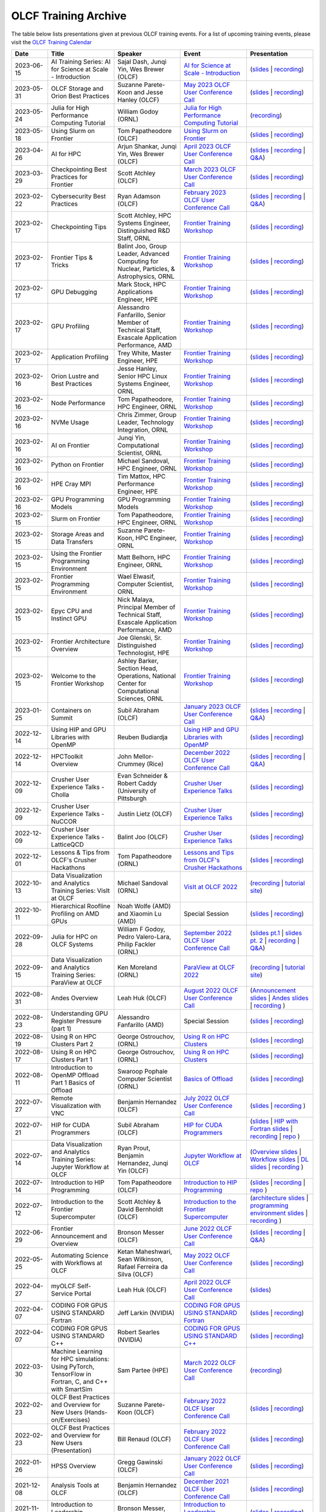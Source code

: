 .. _training-archive:

*********************
OLCF Training Archive
*********************

The table below lists presentations given at previous OLCF training events. For a list of upcoming training events, please visit the `OLCF Training Calendar <https://www.olcf.ornl.gov/for-users/training/training-calendar/>`__

.. I used a csv-table here because the normal table format was difficult to use with such long entries. To add a new entry, copy and paste the following template, replacing the "REPLACE_*" placeholders and adding urls:
.. "REPLACE_DATE", "REPLACE_TITLE", "REPLACE_PRESENTER", `REPLACE_EVENT <>`__, (`slides <>`__ | `recording <>`__)

.. csv-table::
   :header: "Date", "Title", "Speaker", "Event", "Presentation"
   :widths: 12 22 22 22 22

    "2023-06-15", "AI Training Series: AI for Science at Scale - Introduction", "Sajal Dash, Junqi Yin, Wes Brewer (OLCF)", `AI for Science at Scale - Introduction <https://www.olcf.ornl.gov/calendar/ai-for-science-at-scale-intro/>`__, (`slides <https://www.olcf.ornl.gov/wp-content/uploads/AI-For-Science-at-Scale-Introduction.pdf>`__ | `recording <https://vimeo.com/836918490>`__)
    "2023-05-31", "OLCF Storage and Orion Best Practices", "Suzanne Parete-Koon and Jesse Hanley (OLCF)", `May 2023 OLCF User Conference Call <https://www.olcf.ornl.gov/calendar/userconcall-may2023/>`__, (`slides <https://www.olcf.ornl.gov/wp-content/uploads/May2023_Usercall_OLCFStorage.pdf>`__ | `recording <https://vimeo.com/833369509>`__)  
    "2023-05-24", "Julia for High Performance Computing Tutorial", "William Godoy (ORNL)", `Julia for High Performance Computing Tutorial <https://www.olcf.ornl.gov/calendar/julia-for-high-performance-computing-tutorial/>`__, (`recording <https://vimeo.com/830368460>`__)
    "2023-05-18", "Using Slurm on Frontier", "Tom Papatheodore (OLCF)", `Using Slurm on Frontier <https://www.olcf.ornl.gov/calendar/using-slurm-on-frontier/>`__, (`slides <https://www.olcf.ornl.gov/wp-content/uploads/2023_05_18_slurm_on_frontier.pdf>`__ | `recording <https://vimeo.com/828638016>`__)
    "2023-04-26", "AI for HPC", "Arjun Shankar, Junqi Yin, Wes Brewer (OLCF)", `April 2023 OLCF User Conference Call <https://www.olcf.ornl.gov/calendar/userconcall-apr2023/>`__, (`slides <https://www.olcf.ornl.gov/wp-content/uploads/HPC-AI_Combination_UserMeeting_26Apr2023.pdf>`__ | `recording <https://vimeo.com/823104570>`__ | `Q&A <https://www.olcf.ornl.gov/wp-content/uploads/QA_Apr23_Usercall.txt>`__)
    "2023-03-29", "Checkpointing Best Practices for Frontier", "Scott Atchley (OLCF)", `March 2023 OLCF User Conference Call <https://www.olcf.ornl.gov/calendar/userconcall-mar2023/>`__, (`slides <https://www.olcf.ornl.gov/wp-content/uploads/Checkpointing-Tips-OLCF-User-Call-20230329.pdf>`__ | `recording <https://vimeo.com/814713985>`__)
    "2023-02-22", "Cybersecurity Best Practices", "Ryan Adamson (OLCF)", `February 2023 OLCF User Conference Call <https://www.olcf.ornl.gov/calendar/userconcall-feb2023/>`__, (`slides <https://www.olcf.ornl.gov/wp-content/uploads/OLCF_Security_Awareness.pdf>`__ | `recording <https://vimeo.com/802845205>`__ | `Q&A <https://www.olcf.ornl.gov/wp-content/uploads/QA_Feb23_Usercall.txt>`__)
    "2023-02-17", "Checkpointing Tips", "Scott Atchley, HPC Systems Engineer, Distinguished R&D Staff, ORNL",  `Frontier Training Workshop <https://www.olcf.ornl.gov/calendar/frontier-training-workshop-february-2023/>`__, (`slides <https://www.olcf.ornl.gov/wp-content/uploads/Checkpointing-Tips-Frontier-Training-Workshop-20230217.pdf>`__ | `recording <https://vimeo.com/803634715>`__)
    "2023-02-17", "Frontier Tips & Tricks", "Balint Joo, Group Leader, Advanced Computing for Nuclear, Particles, & Astrophysics, ORNL", `Frontier Training Workshop <https://www.olcf.ornl.gov/calendar/frontier-training-workshop-february-2023/>`__, (`slides <https://www.olcf.ornl.gov/wp-content/uploads/Joo-FrontierTipsAndTricks.pdf>`__ | `recording <https://vimeo.com/803633277>`__)
    "2023-02-17", "GPU Debugging", "Mark Stock, HPC Applications Engineer, HPE", `Frontier Training Workshop <https://www.olcf.ornl.gov/calendar/frontier-training-workshop-february-2023/>`__,  (`slides <https://www.olcf.ornl.gov/wp-content/uploads/2-17-23_Omniperf_2295_20230217.pdf>`__ | `recording <https://vimeo.com/803631137>`__)
    "2023-02-17", "GPU Profiling", "Alessandro Fanfarillo, Senior Member of Technical Staff, Exascale Application Performance, AMD", `Frontier Training Workshop <https://www.olcf.ornl.gov/calendar/frontier-training-workshop-february-2023/>`__, (`slides <https://www.olcf.ornl.gov/wp-content/uploads/2-17-23_Omniperf_2295_20230217.pdf>`__ | `recording <https://vimeo.com/803631137>`__)
    "2023-02-17", "Application Profiling", "Trey White, Master Engineer, HPE",  `Frontier Training Workshop <https://www.olcf.ornl.gov/calendar/frontier-training-workshop-february-2023/>`__, (`slides <https://www.olcf.ornl.gov/wp-content/uploads/2-17-22_application_profiling.pdf>`__ | `recording <https://vimeo.com/840552061>`__)
    "2023-02-16", "Orion Lustre and Best Practices", "Jesse Hanley, Senior HPC Linux Systems Engineer, ORNL",  `Frontier Training Workshop <https://www.olcf.ornl.gov/calendar/frontier-training-workshop-february-2023/>`__, (`slides <https://www.olcf.ornl.gov/wp-content/uploads/2-16-22_orion_lustre_and_best_practices.pdf>`__ | `recording <https://vimeo.com/802887822>`__)
    "2023-02-16", "Node Performance", "Tom Papatheodore, HPC Engineer, ORNL",  `Frontier Training Workshop <https://www.olcf.ornl.gov/calendar/frontier-training-workshop-february-2023/>`__, (`slides <https://www.olcf.ornl.gov/wp-content/uploads/2-16-23-node_performance.pdf>`__ | `recording <https://vimeo.com/802887222>`__)
    "2023-02-16", "NVMe Usage", "Chris Zimmer,  Group Leader, Technology Integration, ORNL",  `Frontier Training Workshop <https://www.olcf.ornl.gov/calendar/frontier-training-workshop-february-2023/>`__, (`slides <https://www.olcf.ornl.gov/wp-content/uploads/2-17-23_nvme.pdf>`__ | `recording <https://vimeo.com/803630815>`__)
    "2023-02-16", "AI on Frontier", "Junqi Yin, Computational Scientist, ORNL",  `Frontier Training Workshop <https://www.olcf.ornl.gov/calendar/frontier-training-workshop-february-2023/>`__, (`slides <https://www.olcf.ornl.gov/wp-content/uploads/2-16-23_AIonFrontier.pdf>`__ | `recording <https://vimeo.com/802883846>`__)
    "2023-02-16", "Python on Frontier", "Michael Sandoval, HPC Engineer, ORNL", `Frontier Training Workshop <https://www.olcf.ornl.gov/calendar/frontier-training-workshop-february-2023/>`__, (`slides <https://www.olcf.ornl.gov/wp-content/uploads/2-16-23_python_on_frontier.pdf'>`__ | `recording <https://vimeo.com/802883471>`__)
    "2023-02-16", "HPE Cray MPI", "Tim Mattox, HPC Performance Engineer, HPE", `Frontier Training Workshop <https://www.olcf.ornl.gov/calendar/frontier-training-workshop-february-2023/>`__, (`slides <https://www.olcf.ornl.gov/wp-content/uploads/20230216_HPE_Cray_MPI.pdf'>`__ | `recording <https://vimeo.com/840565839>`__)
    "2023-02-16", "GPU Programming Models", "GPU Programming Models",  `Frontier Training Workshop <https://www.olcf.ornl.gov/calendar/frontier-training-workshop-february-2023/>`__, (`slides <https://www.olcf.ornl.gov/wp-content/uploads/2-16-23-gpu_programmin_models.pdf'>`__ | `recording <https://vimeo.com/802882946>`__)
    "2023-02-15", "Slurm on Frontier", "Tom Papatheodore, HPC Engineer, ORNL", `Frontier Training Workshop <https://www.olcf.ornl.gov/calendar/frontier-training-workshop-february-2023/>`__, (`slides <https://www.olcf.ornl.gov/wp-content/uploads/2-15-23-slurm-on-frontier.pdf>`__ | `recording <https://vimeo.com/803622922>`__)
    "2023-02-15", "Storage Areas and Data Transfers", "Suzanne Parete-Koon, HPC Engineer, ORNL",  `Frontier Training Workshop <https://www.olcf.ornl.gov/calendar/frontier-training-workshop-february-2023/>`__, (`slides <https://www.olcf.ornl.gov/wp-content/uploads/Data-and-Storage-areas-3.pdf>`__ | `recording <https://vimeo.com/803622140>`__)
    "2023-02-15", "Using the Frontier Programming Environment", "Matt Belhorn, HPC Engineer, ORNL", `Frontier Training Workshop <https://www.olcf.ornl.gov/calendar/frontier-training-workshop-february-2023/>`__, (`slides <https://www.olcf.ornl.gov/wp-content/uploads/frontier_programming_environment_20230215.pdf>`__ | `recording <https://vimeo.com/803621185>`__)
    "2023-02-15", "Frontier Programming Environment", "Wael Elwasif, Computer Scientist, ORNL", `Frontier Training Workshop <https://www.olcf.ornl.gov/calendar/frontier-training-workshop-february-2023/>`__, (`slides <https://www.olcf.ornl.gov/wp-content/uploads/2-15-23_Frontier_Programming_Environment.pdf>`__ | `recording <https://vimeo.com/803620593>`__)
    "2023-02-15", "Epyc CPU and Instinct GPU", "Nick Malaya, Principal Member of Technical Staff, Exascale Application Performance, AMD", `Frontier Training Workshop <https://www.olcf.ornl.gov/calendar/frontier-training-workshop-february-2023/>`__, (`slides <https://www.olcf.ornl.gov/wp-content/uploads/2-15-23-AMD-CPU-GPU-Frontier-Public.pdf>`__ | `recording <https://vimeo.com/803618546>`__)
    "2023-02-15", "Frontier Architecture Overview", "Joe Glenski, Sr. Distinguished Technologist, HPE", `Frontier Training Workshop <https://www.olcf.ornl.gov/calendar/frontier-training-workshop-february-2023/>`__, (`slides <https://www.olcf.ornl.gov/wp-content/uploads/2-15-23-Frontier-System-Architecture-public-v7.pdf>`__ | `recording <https://vimeo.com/840551316>`__)
     "2023-02-15", "Welcome to the Frontier Workshop", "Ashley Barker, Section Head, Operations, National Center for Computational Sciences, ORNL", `Frontier Training Workshop <https://www.olcf.ornl.gov/calendar/frontier-training-workshop-february-2023/>`__, (`slides <https://www.olcf.ornl.gov/wp-content/uploads/2-15-23_welcome_address.pdf>`__ | `recording <https://vimeo.com/803618138>`__)
    "2023-01-25", "Containers on Summit", "Subil Abraham (OLCF)", `January 2023 OLCF User Conference Call <https://www.olcf.ornl.gov/calendar/userconcall-jan2023/>`__, (`slides <https://www.olcf.ornl.gov/wp-content/uploads/Containers_Usercall_Jan23.pdf>`__ | `recording <https://vimeo.com/792760790>`__ | `Q&A <https://www.olcf.ornl.gov/wp-content/uploads/QA_Jan23_Usercall.txt>`__)
    "2022-12-14", "Using HIP and GPU Libraries with OpenMP", "Reuben Budiardja", `Using HIP and GPU Libraries with OpenMP <https://www.olcf.ornl.gov/calendar/preparing-for-frontier-openmp-part3/>`__, (`slides <https://www.olcf.ornl.gov/wp-content/uploads/2022-12-OLCF_OpenMP_GPU_Library.pdf>`__ | `recording <https://vimeo.com/manage/videos/781271547>`__)
    "2022-12-14", "HPCToolkit Overview", "John Mellor-Crummey (Rice)", `December 2022 OLCF User Conference Call <https://www.olcf.ornl.gov/calendar/userconcall-dec2022/>`__, (`slides <https://www.olcf.ornl.gov/wp-content/uploads/HPCToolkit-ORNL-2022-12-14.pdf>`__ | `recording <https://vimeo.com/781264043>`__ | `Q&A <https://www.olcf.ornl.gov/wp-content/uploads/HPCToolkit_QA.txt>`__)
    "2022-12-09", "Crusher User Experience Talks - Cholla", "Evan Schneider & Robert Caddy (University of Pittsburgh", `Crusher User Experience Talks <https://www.olcf.ornl.gov/calendar/crusher-user-experience-talks/>`__, (`slides <https://www.olcf.ornl.gov/wp-content/uploads/CrusherUserExperience_Cholla.pdf>`__ | `recording <https://vimeo.com/780853547>`__)
    "2022-12-09", "Crusher User Experience Talks - NuCCOR", "Justin Lietz (OLCF)", `Crusher User Experience Talks <https://www.olcf.ornl.gov/calendar/crusher-user-experience-talks/>`__, (`slides <https://www.olcf.ornl.gov/wp-content/uploads/CrusherUserExperience_NuCCOR.pdf>`__ | `recording <https://vimeo.com/780853881>`__)
    "2022-12-09", "Crusher User Experience Talks - LatticeQCD", "Balint Joo (OLCF)", `Crusher User Experience Talks <https://www.olcf.ornl.gov/calendar/crusher-user-experience-talks/>`__, (`slides <https://www.olcf.ornl.gov/wp-content/uploads/CrusherUserExperience_LatticeQCD.pdf>`__ | `recording <https://vimeo.com/780853714>`__)
   "2022-12-01", "Lessons & Tips from OLCF's Crusher Hackathons", "Tom Papatheodore (ORNL)", `Lessons and Tips from OLCF's Crusher Hackathons <https://www.olcf.ornl.gov/calendar/lessons-and-tips-from-olcfs-crusher-hackathons/>`__, (`slides <https://www.olcf.ornl.gov/wp-content/uploads/crusher_tips_lessons.pdf>`__ | `recording <https://vimeo.com/777356705>`__)
   "2022-10-13", "Data Visualization and Analytics Training Series: VisIt at OLCF", "Michael Sandoval (ORNL)", `VisIt at OLCF 2022 <https://www.olcf.ornl.gov/calendar/visit-at-olcf/>`__ , (`recording <https://vimeo.com/760322024>`__ | `tutorial site <https://github.com/olcf/dva-training-series/tree/main/visit>`__)
   "2022-10-11", "Hierarchical Roofline Profiling on AMD GPUs", "Noah Wolfe (AMD) and Xiaomin Lu (AMD) ", Special Session, (`slides <https://www.olcf.ornl.gov/wp-content/uploads/AMD_Hierarchical_Roofline_ORNL_10-12-22.pdf>`__ | `recording <https://vimeo.com/759293583>`__)
   "2022-09-28", "Julia for HPC on OLCF Systems", "William F Godoy, Pedro Valero-Lara, Philip Fackler (ORNL)", `September 2022 OLCF User Conference Call <https://www.olcf.ornl.gov/calendar/userconcall-sep2022/>`__, (`slides pt.1 <https://www.olcf.ornl.gov/wp-content/uploads/PedroValeroLara-Julia-HPC.pdf>`__ | `slides pt. 2 <https://www.olcf.ornl.gov/wp-content/uploads/2022_OLCF_UsersCall_WFGodoy.pdf>`__ | `recording <https://vimeo.com/755203498>`__ | `Q&A <https://www.olcf.ornl.gov/wp-content/uploads/Julia_at_OLCF_QA.txt>`__)
   "2022-09-15", "Data Visualization and Analytics Training Series: ParaView at OLCF", "Ken Moreland (ORNL)", `ParaView at OLCF 2022 <https://www.olcf.ornl.gov/calendar/paraview-at-olcf/>`__ , (`recording <https://vimeo.com/750382858>`__ | `tutorial site <https://kmorel.gitlab.io/pv-tutorial-olcf-2022/>`__)
   "2022-08-31", "Andes Overview", "Leah Huk (OLCF)", `August 2022 OLCF User Conference Call <https://www.olcf.ornl.gov/calendar/userconcall-aug2022/>`__ , (`Announcement slides <https://www.olcf.ornl.gov/wp-content/uploads/Aug22_UserCall_Announcements.pdf>`__ | `Andes slides <https://www.olcf.ornl.gov/wp-content/uploads/Andes_User_Call_08_31_22.pdf>`__ | `recording <https://vimeo.com/745108997>`__ )
   "2022-08-23", "Understanding GPU Register Pressure (part 1)", "Alessandro Fanfarillo (AMD)", Special Session, (`slides <https://www.olcf.ornl.gov/wp-content/uploads/Intro_Register_pressure_ORNL_20220812_2083.pdf>`__ | `recording <https://vimeo.com/742349001>`__)
   "2022-08-19", "Using R on HPC Clusters Part 2", "George Ostrouchov, (ORNL)", `Using R on HPC Clusters <https://www.olcf.ornl.gov/calendar/using-r-on-hpc-clusters-webinar/>`__, (`slides <https://www.olcf.ornl.gov/wp-content/uploads/Using-_R_on_HPC_Clusters_Part-2.pdf>`__ | `recording <https://vimeo.com/manage/videos/742349613>`__)
   "2022-08-17", "Using R on HPC Clusters Part 1", "George Ostrouchov, (ORNL)", `Using R on HPC Clusters <https://www.olcf.ornl.gov/calendar/using-r-on-hpc-clusters-webinar/>`__, (`slides <https://www.olcf.ornl.gov/wp-content/uploads/Using_R_on_HPC_Clusters_Part_1.pdf>`__ | `recording <https://vimeo.com/741133171>`__)
   "2022-08-11", "Introduction to OpenMP Offload Part 1 Basics of Offload", "Swaroop Pophale Computer Scientist (ORNL)",`Basics of Offload <https://www.olcf.ornl.gov/calendar/introduction-to-openmp-offload-part-1/>`__,(`slides <https://www.olcf.ornl.gov/wp-content/uploads/OLCF_Intro_to_OpenMP_Aug11.pdf>`__ | `recording <https://vimeo.com/manage/videos/742336327>`__)
   "2022-07-27", "Remote Visualization with VNC", "Benjamin Hernandez (OLCF)", `July 2022 OLCF User Conference Call <https://www.olcf.ornl.gov/calendar/userconcall-jul2022>`__ , (`slides <https://www.olcf.ornl.gov/wp-content/uploads/Jul_2022_VNC.pdf>`__ | `recording <https://vimeo.com/735781882>`__ )
   "2022-07-21", "HIP for CUDA Programmers", "Subil Abraham (OLCF)", `HIP for CUDA Programmers <https://www.olcf.ornl.gov/calendar/hip-for-cuda-programmers/>`__, (`slides <https://www.olcf.ornl.gov/wp-content/uploads/hip_for_cuda_programmers_slides.pdf>`__ | `HIP with Fortran slides <https://www.olcf.ornl.gov/wp-content/uploads/09212021_HIPFort_ORNL.pdf>`__ | `recording <https://vimeo.com/736989695>`__ | `repo <https://github.com/olcf/HIP_for_CUDA_programmers/>`__ )
   "2022-07-14", "Data Visualization and Analytics Training Series: Jupyter Workflow at OLCF", "Ryan Prout, Benjamin Hernandez, Junqi Yin (OLCF)", `Jupyter Workflow at OLCF <https://www.olcf.ornl.gov/calendar/data-visualization-and-analytics-training-series-jupyter-workflow-at-olcf/>`__ , (`Overview slides <https://www.olcf.ornl.gov/wp-content/uploads/Jupyter_Overview.pdf>`__ | `Workflow slides <https://www.olcf.ornl.gov/wp-content/uploads/Jupyter_Analysis_Workflow.pdf>`__ | `DL slides <https://www.olcf.ornl.gov/wp-content/uploads/Jupyter_DL_Workflow.pdf>`__ | `recording <https://vimeo.com/730396217>`__ )
   "2022-07-14", "Introduction to HIP Programming", "Tom Papatheodore (OLCF)", `Introduction to HIP Programming <https://www.olcf.ornl.gov/calendar/introduction-to-hip-programming/>`__, (`slides <https://www.olcf.ornl.gov/wp-content/uploads/intro_to_hip.pdf>`__ | `recording <https://vimeo.com/736962754>`__ | `repo <https://github.com/olcf/intro_to_hip>`__ )
   "2022-07-12", "Introduction to the Frontier Supercomputer", "Scott Atchley & David Bernholdt (OLCF)", `Introduction to the Frontier Supercomputer <https://www.olcf.ornl.gov/calendar/introduction-to-the-frontier-supercomputer/>`__, (`architecture slides <https://www.olcf.ornl.gov/wp-content/uploads/Frontiers-Architecture-Frontier-Training-Series-final.pdf>`__ | `programming environment slides <https://www.olcf.ornl.gov/wp-content/uploads/frontier-pet-v02.pdf>`__ | `recording <https://vimeo.com/731064231>`__ )
   "2022-06-29", "Frontier Announcement and Overview", "Bronson Messer (OLCF)", `June 2022 OLCF User Conference Call <https://www.olcf.ornl.gov/calendar/userconcall-jun2022>`__, (`slides <https://www.olcf.ornl.gov/wp-content/uploads/UsersMeetingJune2022.pdf>`__ | `recording <https://vimeo.com/727066482>`__ | `Q&A <https://www.olcf.ornl.gov/wp-content/uploads/June-2022-Concall-QA.pdf>`__)
   "2022-05-25", "Automating Science with Workflows at OLCF", "Ketan Maheshwari, Sean Wilkinson, Rafael Ferreira da Silva (OLCF)", `May 2022 OLCF User Conference Call <https://www.olcf.ornl.gov/calendar/userconcall-may2022>`__, (`slides <https://www.olcf.ornl.gov/wp-content/uploads/Automating-Science-With-Workflows-at-OLCF.pdf>`__ | `recording <https://vimeo.com/730109850>`__)
   "2022-04-27", "myOLCF Self-Service Portal", "Leah Huk (OLCF)", `April 2022 OLCF User Conference Call <https://www.olcf.ornl.gov/calendar/userconcall-apr2022>`__, (`slides <https://www.olcf.ornl.gov/wp-content/uploads/2022_myOLCF_User_Concall.pdf>`__)
   "2022-04-07", "CODING FOR GPUS USING STANDARD Fortran", "Jeff Larkin (NVIDIA)", `CODING FOR GPUS USING STANDARD Fortran <https://www.olcf.ornl.gov/calendar/coding-for-gpus-using-standard-fortran/>`__, (`slides <https://www.olcf.ornl.gov/wp-content/uploads/20220513_OLCF_Fortran.pdf>`__ | `recording <https://vimeo.com/manage/videos/711784748>`__)
   "2022-04-07", "CODING FOR GPUS USING STANDARD C++", "Robert Searles (NVIDIA)", `CODING FOR GPUS USING STANDARD C++ <https://www.olcf.ornl.gov/calendar/coding-for-gpus-using-standard-c/>`__, (`slides <https://www.olcf.ornl.gov/wp-content/uploads/4-7-22-ORNL-Stdpar.pdf>`__ | `recording <https://vimeo.com/697495123>`__)
   "2022-03-30", "Machine Learning for HPC simulations: Using PyTorch, TensorFlow in Fortran, C, and C++ with SmartSim", "Sam Partee (HPE)", `March 2022 OLCF User Conference Call <https://www.olcf.ornl.gov/calendar/userconcall-mar2022>`__, (`recording <https://vimeo.com/694124650>`__)
   "2022-02-23", "OLCF Best Practices and Overview for New Users (Hands-on/Exercises)", "Suzanne Parete-Koon (OLCF)", `February 2022 OLCF User Conference Call <https://www.olcf.ornl.gov/calendar/userconcall-feb2022/>`__, (`slides <https://www.olcf.ornl.gov/wp-content/uploads/2022/02/Introduction-to-Job-Submission-on-Summit.pdf>`__ | `recording <https://vimeo.com/681464497>`__)
   "2022-02-23", "OLCF Best Practices and Overview for New Users (Presentation)", "Bill Renaud (OLCF)", `February 2022 OLCF User Conference Call <https://www.olcf.ornl.gov/calendar/userconcall-feb2022/>`__, (`slides <https://www.olcf.ornl.gov/wp-content/uploads/2022/02/Best-Practices-2022.pdf>`__ | `recording <https://vimeo.com/681464868>`__)
   "2022-01-26", "HPSS Overview", "Gregg Gawinski (OLCF)", `January 2022 OLCF User Conference Call <https://www.olcf.ornl.gov/calendar/userconcall-jan2022/>`__, (`slides <https://www.olcf.ornl.gov/wp-content/uploads/2022/01/HPSS-Archive-Overview.pdf>`__ | `recording <https://vimeo.com/671261399>`__)
   "2021-12-08", "Analysis Tools at OLCF", "Benjamin Hernandez (OLCF)", `December 2021 OLCF User Conference Call <https://www.olcf.ornl.gov/calendar/userconcall-dec2021/>`__, (`slides <https://www.olcf.ornl.gov/wp-content/uploads/2021/08/Dec_2021_Analysis_Tools_at_OLCF.pdf>`__ | `recording <https://vimeo.com/654969964>`__)
   "2021-11-12", "Introduction to Leadership Computing","Bronson Messer, Tom Papatheodore",`Introduction to Leadership Computing <https://www.olcf.ornl.gov/introduction-to-leadership-computing/>`__,(`slides <https://www.olcf.ornl.gov/introduction-to-leadership-computing/>`__ | `recording <https://vimeo.com/manage/videos/645378867>`__)
   "2021-10-27", "Node Local Storage: Common Use Cases and Some Tools to Help", "Chris Zimmer (OLCF)", `October 2021 OLCF User Conference Call <https://www.olcf.ornl.gov/calendar/userconcall-oct2021/>`__, (`slides <https://www.olcf.ornl.gov/wp-content/uploads/2021/08/Users-NVMe.pdf>`__ | `recording <https://vimeo.com/640037283>`__)
   "2021-09-29", "OLCF's User Managed Software (UMS) Program", "Jamie Finney (OLCF)", `September 2021 OLCF User Conference Call <https://www.olcf.ornl.gov/calendar/userconcall-sep2021/>`__, (`slides <https://www.olcf.ornl.gov/wp-content/uploads/2021/08/UMS_con_call.pdf>`__)
   "2021-09-23", "Introduction to OpenMP GPU Offloading Day2", "Swaroop Pophale, OLCF", `Introduction to OpenMP GPU Offloading <https://www.olcf.ornl.gov/calendar/introduction-to-openmp-gpu-offloading/>`__, (`slides <https://www.olcf.ornl.gov/wp-content/uploads/2021/08/ITOpenMPO_Day2.pdf>`__ | `recording <https://vimeo.com/manage/videos/613827694>`__)
   "2021-09-22", "Introduction to OpenMP GPU Offloading Day1", "Swaroop Pophale, OLCF", `Introduction to OpenMP GPU Offloading <https://www.olcf.ornl.gov/calendar/introduction-to-openmp-gpu-offloading/>`__, (`slides <https://www.olcf.ornl.gov/wp-content/uploads/2021/08/ITOpenMP_Day1.pdf>`__ | `recording <https://vimeo.com/manage/videos/613828158>`__)
   "2021-09-14", "CUDA Debugging", "Robert Crovella (NVIDIA)", `CUDA Training Series <https://www.olcf.ornl.gov/calendar/cuda-debugging/>`__, (`slides <https://www.olcf.ornl.gov/wp-content/uploads/2021/06/cuda_training_series_cuda_debugging.pdf>`__ | `recording <https://vimeo.com/605842702>`__)
   "2021-08-25", "NVIDIA RAPIDS Updates at OLCF", "Benjamin Hernandez (OLCF)", `August 2021 OLCF User Conference Call <https://www.olcf.ornl.gov/calendar/userconcall-aug2021/>`__, (`slides <https://www.olcf.ornl.gov/wp-content/uploads/2021/06/August_2021_NVIDIA_RAPIDS_update.pdf>`__ | `recording <https://vimeo.com/593301463>`__)
   "2021-08-25", "Slate Hackathon", "Jason Kincl (OLCF)", `Slate Hackathon <https://www.olcf.ornl.gov/calendar/olcf-slate-hackathon/>`__, (`slides <https://www.olcf.ornl.gov/wp-content/uploads/2021/07/2021-08-25-slate-hackathon-slides.pptx>`__ | `recording <https://vimeo.com/592862993>`__)
   "2021-08-17", "CUDA Multi Process Service", "Max Katz (NVIDIA)", `CUDA Training Series <https://www.olcf.ornl.gov/calendar/cuda-multi-process-service/>`__, (`slides <https://www.olcf.ornl.gov/wp-content/uploads/2021/06/MPS_ORNL_20210817.pdf>`__ | `recording <https://vimeo.com/589019347>`__)
   "2021-07-28", "NVIDIA HPC SDK", "Robert Searles (NVIDIA)", `July 2021 OLCF User Conference Call <https://www.olcf.ornl.gov/calendar/userconcall-jul2021/>`__, (`slides <https://www.olcf.ornl.gov/wp-content/uploads/2021/06/OLCF_User_Call_July_2021_HPC-SDK.pdf>`__ | `recording <https://vimeo.com/582093007>`__)
   "2021-07-16", "CUDA Multithreading with Streams", "Robert Searles (NVIDIA)", `CUDA Training Series <https://www.olcf.ornl.gov/calendar/cuda-multithreading/>`__, (`slides <https://www.olcf.ornl.gov/wp-content/uploads/2021/05/10-Multithreading-and-CUDA-Concurrency.pdf>`__ | `recording <https://vimeo.com/575930839>`__)
   "2021-05-26", "ROCgdb and HIP Math Libraries", "Justin Chang (AMD)", `HIP Training Workshop <https://www.olcf.ornl.gov/calendar/2021hip/>`__, (`slides <https://www.olcf.ornl.gov/wp-content/uploads/2021/04/rocgdb_hipmath_ornl_2021_v2.pdf>`__ | `exercises <https://www.olcf.ornl.gov/wp-content/uploads/2021/04/HIP-Training-Day-3-Exercises.pdf>`__ | `recording <https://vimeo.com/575434256>`__)
   "2021-05-25", "Converting CUDA Codes to HIP", "Julio Maia (AMD)", `HIP Training Workshop <https://www.olcf.ornl.gov/calendar/2021hip/>`__, (`slides <https://www.olcf.ornl.gov/wp-content/uploads/2021/04/ORNL_Hackathon_HIPification_profiling_jmaia_05192021.pdf>`__ | `exercises <https://www.olcf.ornl.gov/wp-content/uploads/2021/04/HIP-Training-Day-2-Exercises.pdf>`__ | `recording <https://vimeo.com/574590364>`__)
   "2021-05-24", "Introduction to GPU Programming", "Gina Sitaraman (AMD)", `HIP Training Workshop <https://www.olcf.ornl.gov/calendar/2021hip/>`__, (`slides <https://www.olcf.ornl.gov/wp-content/uploads/2021/04/IntroGPUProgramming-ORNL-Hackathon-May24-26-2021.pdf>`__ | `exercises <https://www.olcf.ornl.gov/wp-content/uploads/2021/04/HIP-Training-Day-1-Exercises-1.pdf>`__ | `recording <https://vimeo.com/575103496>`__)
   "2021-05-21", "GPU Concurrency", "Robert Searles (NVIDIA)", `May 2021 OLCF User Conference Call <https://www.olcf.ornl.gov/calendar/userconcall-may2021/>`__, (`slides <https://www.olcf.ornl.gov/wp-content/uploads/2021/05/GPU-Concurrency-Overview.pdf>`__ | `recording <https://vimeo.com/558811623>`__)
   "2021-05-20", "Spock System Architecture", "Joe Glenski (HPE)", `Spock Training <https://www.olcf.ornl.gov/spock-training/>`__, (`slides <https://www.olcf.ornl.gov/wp-content/uploads/2021/04/Glenski-Spock-Architecture-public-v4.pdf>`__ | `recording <https://vimeo.com/554875266>`__)
   "2021-05-20", "MI100 GPU", "Nick Malaya (AMD)", `Spock Training <https://www.olcf.ornl.gov/spock-training/>`__, (`slides <https://www.olcf.ornl.gov/wp-content/uploads/2021/04/Spock-MI100-Update-5.20.21.pdf>`__ | `recording <https://vimeo.com/554871957>`__)
   "2021-05-20", "Available Storage Areas & NVMe", "Tom Papatheodore (OLCF)", `Spock Training <https://www.olcf.ornl.gov/spock-training/>`__, (`slides <https://www.olcf.ornl.gov/wp-content/uploads/2021/04/Storage_Areas_NVMe.pdf>`__ | `recording <https://vimeo.com/554876284>`__)
   "2021-05-20", "State of HIP", "Nick Malaya (AMD)", `Spock Training <https://www.olcf.ornl.gov/spock-training/>`__, (`slides <https://www.olcf.ornl.gov/wp-content/uploads/2021/04/Spock-ROCm-Update-5.20.21.pdf>`__ | `recording <https://vimeo.com/554876026>`__)
   "2021-05-20", "Programming Environment", "John Levesque (HPE)", `Spock Training <https://www.olcf.ornl.gov/spock-training/>`__, (`slides <https://www.olcf.ornl.gov/wp-content/uploads/2021/04/SPOCK-PE-UPDATE.pdf>`__ | `recording <https://vimeo.com/554874286>`__)
   "2021-05-20", "Compilers", "Jeff Sandoval (HPE)", `Spock Training <https://www.olcf.ornl.gov/spock-training/>`__, (`slides <https://www.olcf.ornl.gov/wp-content/uploads/2021/04/2021-05-20-Frontier-Tutorial-CCE.pdf>`__ | `recording <https://vimeo.com/554872321>`__)
   "2021-05-20", "HPE Cray MPICH & GPU-Aware  MPI", "Noah Reddell (HPE)", `Spock Training <https://www.olcf.ornl.gov/spock-training/>`__, (`slides <https://www.olcf.ornl.gov/wp-content/uploads/2021/04/HPE-Cray-MPI-Update-nfr-presented.pdf>`__ | `recording <https://vimeo.com/554872977>`__)
   "2021-05-20", "Running Jobs - Slurm", "Hong Liu (OLCF) & Matt Davis (OLCF)", `Spock Training <https://www.olcf.ornl.gov/spock-training/>`__, (`slides <https://www.olcf.ornl.gov/wp-content/uploads/2021/04/Spock-Slurm.pdf>`__ | `recording <https://vimeo.com/554874637>`__)
   "2021-05-20", "Node-Level Profiling", "Julio Maia (AMD)", `Spock Training <https://www.olcf.ornl.gov/spock-training/>`__, (`slides <https://www.olcf.ornl.gov/wp-content/uploads/2021/04/SPOCK_Libraries_profiling_JMaia.pdf>`__ | `recording <https://vimeo.com/554874027>`__)
   "2021-05-20", "Cray Performance & Correctness Tools", "Kostas Makrides (HPE)", `Spock Training <https://www.olcf.ornl.gov/spock-training/>`__, (`slides <https://www.olcf.ornl.gov/wp-content/uploads/2021/04/CrayToolsAndDebuggers_v1.0_pdfVersion.pdf>`__ | `recording <https://vimeo.com/554873364>`__)
   "2021-05-20", "Spock Tips & Information", "Tom Papatheodore (OLCF)", `Spock Training <https://www.olcf.ornl.gov/spock-training/>`__, (`slides <https://www.olcf.ornl.gov/wp-content/uploads/2021/04/Spock_Tips.pdf>`__ | `recording <https://vimeo.com/554875783>`__)
   "2021-03-31", "NVIDIA RAPIDS", "Joe Eaton (NVIDIA) and Benjamin Hernandez (OLCF)", `March 2021 OLCF User Conference Call <https://www.olcf.ornl.gov/calendar/userconcall-mar2021/>`__, (`recording <https://vimeo.com/558811249>`__)
   "2021-02-24", "New User Training/Best Practices @ OLCF", "Bill Renaud, Suzanne Parete-Koon, and Subil Abraham (OLCF)", `February 2021 OLCF User Conference Call <https://www.olcf.ornl.gov/calendar/userconcall-feb2021/>`__, (`slides <https://www.olcf.ornl.gov/wp-content/uploads/2021/01/Best-Practices-2021.pdf>`__ | `recording <https://vimeo.com/519216250>`__)
   "2020-12-09", "Open CE", "Junqi Yin (OLCF)", `December 2020 OLCF User Conference Call <https://www.olcf.ornl.gov/calendar/userconcall-dec2020/>`__, (`slides <https://www.olcf.ornl.gov/wp-content/uploads/2020/09/open-ce.pdf>`__)
   "2020-10-21", "CUDA 11 Features", "Jeff Larkin (NVIDIA)", `October 2020 OLCF User Conference Call <https://www.olcf.ornl.gov/calendar/userconcall-oct2020/>`__, (`slides <https://www.olcf.ornl.gov/wp-content/uploads/2020/09/OLCF_Users_Call_Oct2020.pdf>`__)
   "2020-09-17", "CUDA Cooperative Groups", "Bob Crovella (NVIDIA)", `CUDA Cooperative Groups <https://www.olcf.ornl.gov/calendar/cuda-cooperative-groups/>`__, (`slides <https://www.olcf.ornl.gov/wp-content/uploads/2020/06/09_Cooperative_Groups.pdf>`__ | `recording <https://vimeo.com/461821629>`__)
   "2020-08-18", "GPU Performance Analysis", "Bob Crovella (NVIDIA)", `GPU Performance Analysis <https://www.olcf.ornl.gov/calendar/gpu-performance-analysis/>`__, (`slides <https://www.olcf.ornl.gov/wp-content/uploads/2020/04/08_GPU_Performance_Analysis.pdf>`__ | `recording <https://vimeo.com/454873041>`__)
   "2020-07-28", "TAU Performance Analysis", "Sameer Shende", `TAU Performance Analysis <https://www.olcf.ornl.gov/calendar/tau-performance-analysis-training/>`__, (`slides <https://www.olcf.ornl.gov/wp-content/uploads/2020/02/tau_ornl20.pdf>`__ | `recording <https://vimeo.com/442482720>`__)
   "2020-07-21", "CUDA Concurrency", "Bob Crovella (NVIDIA)", `CUDA Concurrency <https://www.olcf.ornl.gov/calendar/cuda-concurrency/>`__, (`slides <https://www.olcf.ornl.gov/wp-content/uploads/2020/07/07_Concurrency.pdf>`__ | `recording <https://vimeo.com/442361242>`__)
   "2020-06-23", "Loop Optimizations with OpenACC", "Robbie Searles (NVIDIA)", `Loop Optimizations with OpenACC <https://www.olcf.ornl.gov/calendar/loop-optimizations-with-openacc/>`__, (`slides <https://www.olcf.ornl.gov/wp-content/uploads/2020/06/OpenACC_Course_2020_Module_3_updated.pdf>`__ | `recording <https://vimeo.com/431954101>`__)
   "2020-06-18", "CUDA Managed Memory", "Bob Crovella (NVIDIA)", `CUDA Managed Memory <https://www.olcf.ornl.gov/calendar/cuda-managed-memory/>`__, (`slides <https://www.olcf.ornl.gov/wp-content/uploads/2019/06/06_Managed_Memory.pdf>`__ | `recording <https://vimeo.com/431616420>`__)
   "2020-06-03", "Summit Tips & Tricks", "Tom Papatheodore (OLCF)", `2020 OLCF User Meeting (Summit New User Training) <https://www.olcf.ornl.gov/calendar/2020-olcf-user-meeting/>`__, (`slides <https://www.olcf.ornl.gov/wp-content/uploads/2020/02/Summit_Tips_and_Tricks_2020-06-03.pdf>`__ | `recording <https://vimeo.com/427798547>`__)
   "2020-06-03", "MLDL on Summit", "Junqi Yin (OLCF)", `2020 OLCF User Meeting (Summit New User Training) <https://www.olcf.ornl.gov/calendar/2020-olcf-user-meeting/>`__, (`slides <https://www.olcf.ornl.gov/wp-content/uploads/2020/02/MLDL-on-Summit-June2020.pdf>`__ | `recording <https://vimeo.com/427791205>`__)
   "2020-06-03", "Python Best Practices", "Matt Belhorn (OLCF)", `2020 OLCF User Meeting (Summit New User Training) <https://www.olcf.ornl.gov/calendar/2020-olcf-user-meeting/>`__, (`slides <https://www.olcf.ornl.gov/wp-content/uploads/2020/06/20200603_summit_workshop_python.pdf>`__ | `recording <https://vimeo.com/427794043>`__)
   "2020-06-03", "NVMe - Burst Buffers (Part2)", "George Markomanolis (OLCF)", `2020 OLCF User Meeting (Summit New User Training) <https://www.olcf.ornl.gov/calendar/2020-olcf-user-meeting/>`__, (`slides <https://www.olcf.ornl.gov/wp-content/uploads/2020/02/Burst_Buffer_summit_june_2020.pdf>`__ | `recording <https://vimeo.com/427792243>`__)
   "2020-06-03", "NVMe - Burst Buffers (Part1)", "Chris Zimmer (OLCF)", `2020 OLCF User Meeting (Summit New User Training) <https://www.olcf.ornl.gov/calendar/2020-olcf-user-meeting/>`__, (`slides <https://www.olcf.ornl.gov/wp-content/uploads/2020/02/Burst_Buffer_Training_June2020.pdf>`__ | `recording <https://vimeo.com/427790836>`__)
   "2020-06-03", "LSF Batch Scheduler & jsrun Job Launcher", "Chris Fuson (OLCF)", `2020 OLCF User Meeting (Summit New User Training) <https://www.olcf.ornl.gov/calendar/2020-olcf-user-meeting/>`__, (`slides <https://www.olcf.ornl.gov/wp-content/uploads/2020/02/Summit-Job-Launch-Intro-June03-2020.pdf>`__ | `recording <https://vimeo.com/427788434>`__)
   "2020-06-03", "Summit Programming Environment", "Matt Belhorn (OLCF)", `2020 OLCF User Meeting (Summit New User Training) <https://www.olcf.ornl.gov/calendar/2020-olcf-user-meeting/>`__, (`slides <https://www.olcf.ornl.gov/wp-content/uploads/2020/06/20200603_summit_workshop_programming_environment.pdf>`__ | `recording <https://vimeo.com/427796661>`__)
   "2020-06-03", "File Systems & Data Transfers", "George Markomanolis (OLCF)", `2020 OLCF User Meeting (Summit New User Training) <https://www.olcf.ornl.gov/calendar/2020-olcf-user-meeting/>`__, (`slides <https://www.olcf.ornl.gov/wp-content/uploads/2020/02/file_systems_summit_june_2020.pdf>`__ | `recording <https://vimeo.com/427795205>`__)
   "2020-06-03", "Summit System Overview", "Tom Papatheodore (OLCF)", `2020 OLCF User Meeting (Summit New User Training) <https://www.olcf.ornl.gov/calendar/2020-olcf-user-meeting/>`__, (`slides <https://www.olcf.ornl.gov/wp-content/uploads/2020/02/Summit_System_Overview_2020-06-03.pdf>`__ | `recording <https://vimeo.com/427796035>`__)
   "2020-06-03", "OLCF Best Practices", "Bill Renaud (OLCF)", `2020 OLCF User Meeting (Summit New User Training) <https://www.olcf.ornl.gov/calendar/2020-olcf-user-meeting/>`__, (`slides <https://www.olcf.ornl.gov/wp-content/uploads/2020/02/OLCF_Overview_for_New_Users_2020_User_Meeting.pdf>`__ | `recording <https://vimeo.com/427792537>`__)
   "2020-05-28", "OpenACC Data Management", "Robbie Searles (NVIDIA)", `OpenACC Data Management <https://www.olcf.ornl.gov/calendar/openacc-data-management/>`__, (`slides <https://www.olcf.ornl.gov/wp-content/uploads/2020/02/OpenACC_Course_2020_Module_2.pdf>`__ | `recording <https://vimeo.com/428638662>`__)
   "2020-05-13", "CUDA Atomics, Reductions, and Warp Shuffle", "Bob Crovella (NVIDIA)", `CUDA Atomics Reductions and Warp Shuffle <https://www.olcf.ornl.gov/calendar/cuda-atomics-reductions-and-warp-shuffle/>`__, (`slides <https://www.olcf.ornl.gov/wp-content/uploads/2019/12/05_Atomics_Reductions_Warp_Shuffle.pdf>`__ | `recording 1 <https://vimeo.com/419029739>`__ `recording 2 <https://vimeo.com/428453188>`__)
   "2020-04-17", "Introduction to OpenACC", "Robbie Searles (NVIDIA)", `Introduction to OpenACC <https://www.olcf.ornl.gov/calendar/introduction-to-openacc/>`__, (`slides <https://www.olcf.ornl.gov/wp-content/uploads/2020/04/OpenACC-Course-2020-Module-1.pdf>`__ | `recording <https://vimeo.com/414875219>`__)
   "2020-04-16", "CUDA Optimization (Part 2)", "Bob Crovella (NVIDIA)", `Fundamental CUDA Optimization (Part 2) <https://www.olcf.ornl.gov/calendar/fundamental-cuda-optimization-part2/>`__, (`slides <https://www.olcf.ornl.gov/wp-content/uploads/2020/04/04-CUDA-Fundamental-Optimization-Part-2.pdf>`__ | `recording <https://vimeo.com/414827487>`__)
   "2020-03-25", "Job Step Viewer", "Jack Morrison (OLCF)", `March 2020 OLCF User Conference Call <https://www.olcf.ornl.gov/calendar/userconcall-mar2020/>`__, (`slides <https://www.olcf.ornl.gov/wp-content/uploads/2020/01/OLCF_March_Con_Call_Job_Step_Viewerpdf.pdf>`__)
   "2020-03-18", "CUDA Optimizations (Part 1)", "Bob Crovella (NVIDIA)", `Fundamental CUDA Optimization (Part 1) <https://www.olcf.ornl.gov/calendar/fundamental-cuda-optimization-part1/>`__, (`slides <https://www.olcf.ornl.gov/wp-content/uploads/2019/12/03-CUDA-Fundamental-Optimization-Part-1.pdf>`__ | `recording <https://vimeo.com/398824746>`__)
   "2020-03-10", "Nsight Compute", "Felix Schmitt (NVIDIA)", `NVIDIA Profiling Tools - Nsight Compute <https://www.olcf.ornl.gov/calendar/nvidia-profiling-tools-nsight-compute/>`__, (`slides <https://www.olcf.ornl.gov/wp-content/uploads/2020/02/OLCF-Webinar-Nsight-Compute.pdf>`__ | `recording <https://vimeo.com/398929189>`__) 
   "2020-03-09", "Nsight Systems", "Holly Wilper (NVIDIA)", `NVIDIA Profiling Tools - Nsight Systems <https://www.olcf.ornl.gov/calendar/nvidia-profiling-tools-nsight-systems/>`__, (`slides <https://www.olcf.ornl.gov/wp-content/uploads/2020/02/Summit-Nsight-Systems-Introduction.pdf>`__ | `recording <https://vimeo.com/398838139>`__) 
   "2020-02-26", "OLCF Overview for New Users", "Bill Renaud (OLCF)", `February 2020 OLCF User Conference Call <https://www.olcf.ornl.gov/calendar/userconcall-feb2020/>`__, (`slides <https://www.olcf.ornl.gov/wp-content/uploads/2020/02/Best-Practices-202002.pdf>`__ | `recording <https://vimeo.com/405885960>`__)
   "2020-02-19", "CUDA Shared Memory", "Bob Crovella (NVIDIA)", `CUDA Shared Memory <https://www.olcf.ornl.gov/calendar/cuda-shared-memory/>`__, (`slides <https://www.olcf.ornl.gov/wp-content/uploads/2019/12/02-CUDA-Shared-Memory.pdf>`__ | `recording <https://vimeo.com/393552516>`__)
   "2020-02-18", "Explicit Resource Files (ERFs)", "Tom Papatheodore (OLCF)", `jsrun Tutorial <https://www.olcf.ornl.gov/calendar/jsrun-tutorial/>`__, (`slides <https://www.olcf.ornl.gov/wp-content/uploads/2019/12/ERF.pdf>`__ | `recording <https://vimeo.com/393782415>`__)
   "2020-02-18", "Multiple jsrun Commands", "Chris Fuson (OLCF)", `jsrun Tutorial <https://www.olcf.ornl.gov/calendar/jsrun-tutorial/>`__, (`slides <https://www.olcf.ornl.gov/wp-content/uploads/2019/12/Jsrun-Multi.pdf>`__ | `recording <https://vimeo.com/393782415>`__)
   "2020-02-18", "jsrun Basics", "Jack Morrison (OLCF)", `jsrun Tutorial <https://www.olcf.ornl.gov/calendar/jsrun-tutorial/>`__, (`slides <https://www.olcf.ornl.gov/wp-content/uploads/2019/12/jsrun_basics.pdf>`__ | `recording <https://vimeo.com/393782415>`__)
   "2020-02-10", "Scaling Up Deep Learning Applications on Summit", "Junqi Yin (OLCF)", `Scaling Up Deep Learning Applications on Summit <https://www.olcf.ornl.gov/calendar/scaling-up-deep-learning-applications-on-summit/>`__, (`slides <https://www.olcf.ornl.gov/wp-content/uploads/2019/12/Scaling-DL-on-Summit.pdf>`__ | `recording <https://vimeo.com/391520479>`__)
   "2020-02-10", "NCCL on Summit", "Sylvain Jeaugey (NVIDIA)", `Scaling Up Deep Learning Applications on Summit <https://www.olcf.ornl.gov/calendar/scaling-up-deep-learning-applications-on-summit/>`__, (`slides <https://www.olcf.ornl.gov/wp-content/uploads/2019/12/Summit-NCCL.pdf>`__ | `recording <https://vimeo.com/391520479>`__)
   "2020-02-10", "Introduction to Watson Machine Learning CE", "Brad Nemanich & Bryant Nelson (IBM)", `Scaling Up Deep Learning Applications on Summit <https://www.olcf.ornl.gov/calendar/scaling-up-deep-learning-applications-on-summit/>`__, (`slides <https://www.olcf.ornl.gov/wp-content/uploads/2019/12/ORNL-Scaling-20200210.pdf>`__ | `recording <https://vimeo.com/391520479>`__) 
   "2020-01-29", "MyOLCF - A New Self-Service Portal for OLCF Users", "Adam Carlyle (OLCF)", `January 2020 OLCF User Conference Call <https://www.olcf.ornl.gov/calendar/userconcall-jan2020/>`__, (`slides <https://www.olcf.ornl.gov/wp-content/uploads/2020/01/2020.01.29_OLCF_ConCall_myOLCF.pdf>`__)
   "2020-01-15", "Introduction to CUDA C++", "Bob Crovella (NVIDIA)", `Introduction to CUDA C++ <https://www.olcf.ornl.gov/calendar/introduction-to-cuda-c/>`__, (`slides <https://www.olcf.ornl.gov/wp-content/uploads/2019/12/01-CUDA-C-Basics.pdf>`__ | `recording <https://vimeo.com/386244979>`__)
   "2019-10-30", "Distributed Deep Learning on Summit", "Brad Nemanich & Bryant Nelson (IBM)", `October 2019 OLCF User Conference Call - Distributed Deep Learning on Summit <https://www.olcf.ornl.gov/calendar/userconcall-oct2019/>`__, (`slides <https://www.olcf.ornl.gov/wp-content/uploads/2019/10/DDLonSummit.pdf>`__ | `recording <https://vimeo.com/377551223>`__)
   "2019-09-06", "Intro to AMD GPU Programming with HIP", "Damon McDougall, Chip Freitag, Joe Greathouse, Nicholas Malaya, Noah Wolfe, Noel Chalmers, Scott Moe, Rene van Oostrum, Nick Curtis (AMD)", `Intro to AMD GPU Programming with HIP <https://www.olcf.ornl.gov/calendar/intro-to-amd-gpu-programming-with-hip/>`__, (`slides <https://www.olcf.ornl.gov/wp-content/uploads/2019/09/AMD_GPU_HIP_training_20190906.pdf>`__ | `recording <https://vimeo.com/359154970>`__)
   "2019-08-28", "Intro to Slurm", "Chris Fuson (OLCF)", `August 2019 OLCF User Conference Call - Intro to Slurm <https://www.olcf.ornl.gov/calendar/userconcall-aug2019/>`__, (`slides <https://www.olcf.ornl.gov/wp-content/uploads/2019/08/OLCF-Slurm-Transition-08282019.pdf>`__ | `recording <https://vimeo.com/360822772>`__)
   "2019-08-09", "Profiling Tools Training Workshop: Issues and Lessons Learned", "George Markomanolis & Mike Brim (OLCF)", `Profiling Tools Workshop <https://www.olcf.ornl.gov/calendar/profiling-tools-workshop/>`__, (`slides <https://www.olcf.ornl.gov/wp-content/uploads/2019/08/profiling_tools_lessons.pdf>`__) 
   "2019-08-08", "Optimizing Dynamical Cluster Approximation on the Summit Supercomputer", "Ronnie Chatterjee (OLCF)", `Profiling Tools Workshop <https://www.olcf.ornl.gov/calendar/profiling-tools-workshop/>`__, (`slides <https://www.olcf.ornl.gov/wp-content/uploads/2019/08/optimizingDCA_profilingWorkshop.pdf>`__)
   "2019-08-08", "Advanced Score-P", "Mike Brim (OLCF)", `Profiling Tools Workshop <https://www.olcf.ornl.gov/calendar/profiling-tools-workshop/>`__, (`slides <https://www.olcf.ornl.gov/wp-content/uploads/2019/08/ScorepAdvanced.pdf>`__ | `recording <https://vimeo.com/428153152>`__)
   "2019-08-08", "Performance Analysis with Scalasca", "George Makomanolis (OLCF)", `Profiling Tools Workshop <https://www.olcf.ornl.gov/calendar/profiling-tools-workshop/>`__, (`slides <https://www.olcf.ornl.gov/wp-content/uploads/2019/08/profiling_tools_scalasca_2.pdf>`__ | `recording <https://vimeo.com/428148261>`__)
   "2019-08-08", "Performance Analysis with Tau", "George Makomanolis (OLCF)", `Profiling Tools Workshop <https://www.olcf.ornl.gov/calendar/profiling-tools-workshop/>`__, (`slides <https://www.olcf.ornl.gov/wp-content/uploads/2019/08/profiling_tools_tau_day_2.pdf>`__ | `recording <https://vimeo.com/428143973>`__)
   "2019-08-07", "Introduction to Extrae/Paraver", "George Makomanolis (OLCF)", `Profiling Tools Workshop <https://www.olcf.ornl.gov/calendar/profiling-tools-workshop/>`__, (`slides <https://www.olcf.ornl.gov/wp-content/uploads/2019/08/extrae_day_1.pdf>`__ | `recording <https://vimeo.com/428142542>`__)
   "2019-08-07", "NVIDIA Profilers", "Jeff Larkin (NVIDIA)", `Profiling Tools Workshop <https://www.olcf.ornl.gov/calendar/profiling-tools-workshop/>`__, (`slides <https://www.olcf.ornl.gov/wp-content/uploads/2019/08/NVIDIA-Profilers.pdf>`__ | `recording <https://vimeo.com/428132931>`__)
   "2019-08-07", "Intro to Scalasca", "George Makomanolis (OLCF)", `Profiling Tools Workshop <https://www.olcf.ornl.gov/calendar/profiling-tools-workshop/>`__, (`slides <https://www.olcf.ornl.gov/wp-content/uploads/2019/08/5_scalasca_day_1.pdf>`__ | `recording <https://vimeo.com/427553064>`__)
   "2019-08-07", "Intro to Score-P", "George Makomanolis (OLCF)", `Profiling Tools Workshop <https://www.olcf.ornl.gov/calendar/profiling-tools-workshop/>`__, (`slides <https://www.olcf.ornl.gov/wp-content/uploads/2019/08/ScorepIntro.pdf>`__ | `recording <https://vimeo.com/427534253>`__)
   "2019-08-07", "Intro to Tau", "George Makomanolis (OLCF)", `Profiling Tools Workshop <https://www.olcf.ornl.gov/calendar/profiling-tools-workshop/>`__, (`slides <https://www.olcf.ornl.gov/wp-content/uploads/2019/08/3_tau_day_1.pdf>`__ | `recording <https://vimeo.com/427531006>`__)
   "2019-08-07", "Introduction to Performance Analysis Concepts", "George Makomanolis (OLCF)", `Profiling Tools Workshop <https://www.olcf.ornl.gov/calendar/profiling-tools-workshop/>`__, (`slides <https://www.olcf.ornl.gov/wp-content/uploads/2019/08/2_profiling_introduction.pdf>`__ | `recording <https://vimeo.com/424901100>`__) 
   "2019-06-19", "OLCF Best Practices", "Bill Renaud (OLCF)", `June 2019 OLCF User Conference Call - OLCF Best Practices <https://www.olcf.ornl.gov/calendar/userconcall-jun2019/>`__, (`slides <https://www.olcf.ornl.gov/wp-content/uploads/2019/06/Best-Practices-20190619.pdf>`__ | `recording <https://vimeo.com/343636411>`__)
   "2019-06-11", "Linux Command Line Productivity Tools", "Ketan Maheshwari (OLCF)", `Linux Command Line Productivity Tools <https://www.olcf.ornl.gov/calendar/linux-command-line-productivity-tools/>`__, (`slides <https://www.olcf.ornl.gov/wp-content/uploads/2019/12/LPT_OLCF.pdf>`__) 
   "2019-06-07", "Introduction to AMD GPU Programming with HIP", "Damon McDougall, Chip Freitag, Joe Greathouse, Nicholas Malaya, Noah Wolfe, Noel Chalmers, Scott Moe, Rene van Oostrum, Nick Curtis (AMD)", `Introduction to AMD GPU Programming with HIP <https://www.olcf.ornl.gov/calendar/introduction-to-amd-gpu-programming-with-hip/>`__, (`slides <https://exascaleproject.org/wp-content/uploads/2017/05/ORNL_HIP_webinar_20190606_final.pdf>`__ | `recording <https://www.youtube.com/watch?v=3ZXbRJVvgJs&feature=youtu.be>`__) 
   "2019-05-20", "Job Scheduler/Launcher", "Chris Fuson (OLCF)", `Introduction to Summit <https://www.olcf.ornl.gov/calendar/introduction-to-summit-workshop/>`__, (`slides <https://www.olcf.ornl.gov/wp-content/uploads/2019/05/Summit-Job-Launch-Intro-May20-2019.pdf>`__)
   "2019-05-20", "Programming Environment", "Matt Belhorn (OLCF)", `Introduction to Summit <https://www.olcf.ornl.gov/calendar/introduction-to-summit-workshop/>`__, (`slides <https://www.olcf.ornl.gov/wp-content/uploads/2019/05/20190520_summit_workshop_programming_environment.pdf>`__)
   "2019-05-20", "File Systems & Data Transfers", "George Markomanolis (OLCF)", `Introduction to Summit <https://www.olcf.ornl.gov/calendar/introduction-to-summit-workshop/>`__, (`slides <https://www.olcf.ornl.gov/wp-content/uploads/2019/05/file_systems_summit_may_2019.pdf>`__)
   "2019-05-20", "Summit System Overview", "Tom Papatheodore (OLCF)", `Introduction to Summit <https://www.olcf.ornl.gov/calendar/introduction-to-summit-workshop/>`__, (`slides <https://www.olcf.ornl.gov/wp-content/uploads/2019/05/Summit_System_Overview_20190520.pdf>`__) 
   "2019-04-11", "Introduction to NVIDIA Profilers on Summit", "Tom Papatheodore (OLCF) & Jeff Larkin (NVIDIA)", `Introduction to NVIDIA Profilers on Summit <https://www.olcf.ornl.gov/calendar/introduction-to-nvidia-profilers-on-summit/>`__, (`slides <https://www.olcf.ornl.gov/wp-content/uploads/2019/04/Intro_to_NVIDIA_profilers.pdf>`__ | `recording 1 <https://vimeo.com/393747416>`__ `recording 2 <https://vimeo.com/393776567>`__)
   "2019-02-13", "CAAR Porting Experience: RAPTOR", "Ramanan Sankaran (OLCF)", `Summit Training Workshop (February 2019) <https://www.olcf.ornl.gov/calendar/summit-training-workshop-february-2019/>`__, (`slides <https://www.olcf.ornl.gov/wp-content/uploads/2019/02/STW_Feb_RAPTOR.pdf>`__ | `recording <https://vimeo.com/346452450>`__) 
   "2019-02-13", "CAAR Porting Experience: LS-DALTON", "Ashleigh Barnes (OLCF)", `Summit Training Workshop (February 2019) <https://www.olcf.ornl.gov/calendar/summit-training-workshop-february-2019/>`__, (`slides <https://www.olcf.ornl.gov/wp-content/uploads/2019/02/STW_Feb_LSDALTON.pdf>`__) 
   "2019-02-13", "CAAR Porting Experience: FLASH", "Austin Harris (OLCF)", `Summit Training Workshop (February 2019) <https://www.olcf.ornl.gov/calendar/summit-training-workshop-february-2019/>`__, (`slides <https://www.olcf.ornl.gov/wp-content/uploads/2019/02/STW_Feb_FLASH_Harris.pdf>`__ | `recording <https://vimeo.com/346452020>`__) 
   "2019-02-13", "Network Features & MPI Tuning", "Christopher Zimmer (OLCF)", `Summit Training Workshop (February 2019) <https://www.olcf.ornl.gov/calendar/summit-training-workshop-february-2019/>`__, (`slides <https://www.olcf.ornl.gov/wp-content/uploads/2019/02/STW_Feb_Network_Training.pdf>`__ | `recording <https://vimeo.com/346452117>`__) 
   "2019-02-13", "Burst Buffers / NVMe / SSDs", "Christopher Zimmer (OLCF)", `Summit Training Workshop (February 2019) <https://www.olcf.ornl.gov/calendar/summit-training-workshop-february-2019/>`__, (`slides <https://www.olcf.ornl.gov/wp-content/uploads/2019/02/STW_Feb_Burst_Buffer.pdf>`__ | `recording <https://vimeo.com/346452105>`__) 
   "2019-02-13", "Burst Buffers / NVMe / SSDs", "George Markomanolis (OLCF)", `Summit Training Workshop (February 2019) <https://www.olcf.ornl.gov/calendar/summit-training-workshop-february-2019/>`__, (`slides <https://www.olcf.ornl.gov/wp-content/uploads/2019/02/STW_Feb_Burst_Buffer_summit.pdf>`__ | `recording <https://vimeo.com/346452253>`__) 
   "2019-02-13", "GPFS / Spectrum Scale", "George Markomanolis (OLCF)", `Summit Training Workshop (February 2019) <https://www.olcf.ornl.gov/calendar/summit-training-workshop-february-2019/>`__, (`slides <https://www.olcf.ornl.gov/wp-content/uploads/2019/02/STW_Feb_spectrum_scale.pdf>`__) 
   "2019-02-13", "Arm Tools", "Nick Forrington (ARM)", `Summit Training Workshop (February 2019) <https://www.olcf.ornl.gov/calendar/summit-training-workshop-february-2019/>`__, (`slides <https://www.olcf.ornl.gov/wp-content/uploads/2019/02/STW_Feb_Arm_Tools_reduced.pdf>`__) 
   "2019-02-12", "Summit Node Performance", "Wayne Joubert (OLCF)", `Summit Training Workshop (February 2019) <https://www.olcf.ornl.gov/calendar/summit-training-workshop-february-2019/>`__, (`slides <https://www.olcf.ornl.gov/wp-content/uploads/2019/02/STW_Feb_2019-02-SummitNodePerformance-WJ.pdf>`__ | `recording <https://vimeo.com/346452621>`__) 
   "2019-02-12", "Using V100 Tensor Cores", "Jeff Larkin (NVIDIA)", `Summit Training Workshop (February 2019) <https://www.olcf.ornl.gov/calendar/summit-training-workshop-february-2019/>`__, (`slides <https://www.olcf.ornl.gov/wp-content/uploads/2018/12/summit_workshop_Tensor-Cores.pdf>`__ | `recording <https://vimeo.com/346452359>`__)
   "2019-02-12", "NVIDIA Profilers", "Jeff Larkin (NVIDIA)", `Summit Training Workshop (February 2019) <https://www.olcf.ornl.gov/calendar/summit-training-workshop-february-2019/>`__, (`slides <https://www.olcf.ornl.gov/wp-content/uploads/2018/12/summit_workshop_Libraries.pdf>`__ | `recording <https://vimeo.com/346452291>`__) 
   "2019-02-12", "GPU-Accelerated Libraries", "Jeff Larkin (NVIDIA)", `Summit Training Workshop (February 2019) <https://www.olcf.ornl.gov/calendar/summit-training-workshop-february-2019/>`__, (`slides <https://www.olcf.ornl.gov/wp-content/uploads/2018/12/summit_workshop_Libraries.pdf>`__ | `recording <https://vimeo.com/346452291>`__) 
   "2019-02-12", "CUDA-Aware MPI & GPUDirect", "Steve Abbott (NVIDIA)", `Summit Training Workshop (February 2019) <https://www.olcf.ornl.gov/calendar/summit-training-workshop-february-2019/>`__, (`slides <https://www.olcf.ornl.gov/wp-content/uploads/2019/02/STW_Feb_CUDA-Aware-MP_febI.pdf>`__ | `recording <https://vimeo.com/346452547>`__) 
   "2019-02-12", "Programming Methods for Summit's Multi-GPU Nodes", "Steve Abbott (NVIDIA)", `Summit Training Workshop (February 2019) <https://www.olcf.ornl.gov/calendar/summit-training-workshop-february-2019/>`__, (`slides <https://www.olcf.ornl.gov/wp-content/uploads/2019/02/STW_Feb_MultiGPU-nodes_feb.pdf>`__) 
   "2019-02-12", "CUDA Unified Memory", "Steve Abbott (NVIDIA)", `Summit Training Workshop (February 2019) <https://www.olcf.ornl.gov/calendar/summit-training-workshop-february-2019/>`__, (`slides <https://www.olcf.ornl.gov/wp-content/uploads/2019/02/STF_Feb_UVM_feb.pdf>`__ | `recording <https://vimeo.com/346452488>`__) 
   "2019-02-11", "Summit System Overview", "Scott Atchley (OLCF)", `Summit Training Workshop (February 2019) <https://www.olcf.ornl.gov/calendar/summit-training-workshop-february-2019/>`__, (`slides <https://www.olcf.ornl.gov/wp-content/uploads/2019/02/STW_Feb_Summit-Overview_20190211.pdf>`__ | `recording <https://vimeo.com/346452584>`__)
   "2019-02-11", "Storage Areas & Data Transfers", "George Markomanolis (OLCF)", `Summit Training Workshop (February 2019) <https://www.olcf.ornl.gov/calendar/summit-training-workshop-february-2019/>`__, (`slides <https://www.olcf.ornl.gov/wp-content/uploads/2019/02/STW_Feb_storage_areas_summit_videos_feb_19_links.pdf>`__ | `recording <https://vimeo.com/346452224>`__) 
   "2019-02-11", "Programming Environment", "Matt Belhorn (OLCF)", `Summit Training Workshop (February 2019) <https://www.olcf.ornl.gov/calendar/summit-training-workshop-february-2019/>`__, (`slides <https://www.olcf.ornl.gov/wp-content/uploads/2019/02/SMT_Feb_programming_environment.pdf>`__ | `recording <https://vimeo.com/346452383>`__)
   "2019-02-11", "Resource Scheduler & Job Launcher", "Chris Fuson (OLCF)", `Summit Training Workshop (February 2019) <https://www.olcf.ornl.gov/calendar/summit-training-workshop-february-2019/>`__, (`slides <https://www.olcf.ornl.gov/wp-content/uploads/2019/02/STW_Feb_Summit-Job-Launch-Intro-Feb11-2019.pdf>`__ | `recording <https://vimeo.com/346452041>`__)
   "2019-02-11", "Python on Summit", "Matt Belhorn (OLCF)", `Summit Training Workshop (February 2019) <https://www.olcf.ornl.gov/calendar/summit-training-workshop-february-2019/>`__, (`slides <https://www.olcf.ornl.gov/wp-content/uploads/2019/02/STW_Feb_20190211_summit_workshop_python.pdf>`__ | `recording <https://vimeo.com/346452419>`__)
   "2019-02-11", "Practical Tips for Running on Summit", "David Appelhans (IBM)", `Summit Training Workshop (February 2019) <https://www.olcf.ornl.gov/calendar/summit-training-workshop-february-2019/>`__, (`slides <https://www.olcf.ornl.gov/wp-content/uploads/2019/02/STW_Feb_GettingStartedExamples_169ratio.pdf>`__ | `recording <https://vimeo.com/346452176>`__) 
   "2018-12-06", "ML/DL Frameworks on Summit", "Junqi Yin (OLCF)", `Summit Training Workshop <https://www.olcf.ornl.gov/calendar/summit-training-workshop/>`__, (`slides <https://www.olcf.ornl.gov/wp-content/uploads/2018/12/summit_training_mldl.pdf>`__ | `recording <https://vimeo.com/307071617>`__) 
   "2018-12-06", "Experiences Porting XGC to Summit", "Ed Dazevedo (OLCF)", `Summit Training Workshop <https://www.olcf.ornl.gov/calendar/summit-training-workshop/>`__, (`slides <https://www.olcf.ornl.gov/wp-content/uploads/2018/12/summit_workshop_XGC_Ed.pdf>`__ | `recording <https://vimeo.com/307071032>`__) 
   "2018-12-06", "E3SM Application Readiness Experiences on Summit", "Matt Norman (OLCF)", `Summit Training Workshop <https://www.olcf.ornl.gov/calendar/summit-training-workshop/>`__, (`recording <http://vimeo.com/307071495>`__) 
   "2018-12-06", "CAAR Porting Experience: QMCPACK", "Andreas Tillack (OLCF)", `Summit Training Workshop <https://www.olcf.ornl.gov/calendar/summit-training-workshop/>`__, (`slides <https://www.olcf.ornl.gov/wp-content/uploads/2018/12/summit_workshop_Tillack.pdf>`__ | `recording <https://vimeo.com/307071565>`__)
   "2018-12-06", "Python Environments", "Matt Belhorn (OLCF)", `Summit Training Workshop <https://www.olcf.ornl.gov/calendar/summit-training-workshop/>`__, (`slides <https://www.olcf.ornl.gov/wp-content/uploads/2018/12/summit_workshop_20181206_python.pdf>`__ | `recording <https://vimeo.com/307070906>`__) 
   "2018-12-06", "Mixing OpenMP & OpenACC", "Lixiang Eric Luo (IBM)", `Summit Training Workshop <https://www.olcf.ornl.gov/calendar/summit-training-workshop/>`__, (`slides <https://www.olcf.ornl.gov/wp-content/uploads/2018/12/summit_workshop_mixingOpenMPOpenACC.pdf>`__ | `recording <https://vimeo.com/307071416>`__) 
   "2018-12-06", "ARM MAP/Performance Reports", "Nick Forrington (ARM)", `Summit Training Workshop <https://www.olcf.ornl.gov/calendar/summit-training-workshop/>`__, (`recording <https://vimeo.com/307071262>`__) 
   "2018-12-06", "Debugging: ARM DDT", "Nick Forrington (ARM)", `Summit Training Workshop <https://www.olcf.ornl.gov/calendar/summit-training-workshop/>`__, (`recording <https://vimeo.com/307071124>`__) 
   "2018-12-05", "Summit Node Performance", "Wayne Joubert (OLCF)", `Summit Training Workshop <https://www.olcf.ornl.gov/calendar/summit-training-workshop/>`__, (`recording <http://vimeo.com/306890606>`__) 
   "2018-12-05", "Targeting GPUs Using GPU Directives on Summit with GenASiS: A Simple and Effective Fortran Experience", "Reuben Budiardja (OLCF)", `Summit Training Workshop <https://www.olcf.ornl.gov/calendar/summit-training-workshop/>`__, (`slides <https://www.olcf.ornl.gov/wp-content/uploads/2018/12/summit_workshop_budiardja.pdf>`__ | `recording <https://vimeo.com/306890448>`__)
   "2018-12-05", "Experiences Using the Volta Tensor Cores", "Wayne Joubert (OLCF)", `Summit Training Workshop <https://www.olcf.ornl.gov/calendar/summit-training-workshop/>`__, (`recording <http://vimeo.com/306890517>`__) 
   "2018-12-05", "IBM Power9 SMT Deep Dive", "Brian Thompto (IBM)", `Summit Training Workshop <https://www.olcf.ornl.gov/calendar/summit-training-workshop/>`__, (`slides <https://www.olcf.ornl.gov/wp-content/uploads/2018/12/summit_workshop_thompto_smt.pdf>`__ | `recording <https://vimeo.com/306890804>`__) 
   "2018-12-05", "Network Features & MPI Tuning", "Christopher Zimmer (OLCF)", `Summit Training Workshop <https://www.olcf.ornl.gov/calendar/summit-training-workshop/>`__, (`slides <https://www.olcf.ornl.gov/wp-content/uploads/2018/12/summit_workshop_zimmer_network.pdf>`__ | `recording <https://vimeo.com/306891057>`__) 
   "2018-12-05", "NVMe / Burst Buffers", "Christopher Zimmer (OLCF)", `Summit Training Workshop <https://www.olcf.ornl.gov/calendar/summit-training-workshop/>`__, (`slides <https://www.olcf.ornl.gov/wp-content/uploads/2018/12/summit_workshop_BB_zimmer.pdf>`__ | `recording <https://vimeo.com/306891012>`__)
   "2018-12-05", "NVMe / Burst Buffers", "George Markomanolis (OLCF)", `Summit Training Workshop <https://www.olcf.ornl.gov/calendar/summit-training-workshop/>`__, (`slides <https://www.olcf.ornl.gov/wp-content/uploads/2018/12/summit_workshop_BB_markomanolis.pdf>`__ | `recording <https://vimeo.com/306890779>`__)
   "2018-12-05", "Spectrum Scale - GPFS", "George Markomanolis (OLCF)", `Summit Training Workshop <https://www.olcf.ornl.gov/calendar/summit-training-workshop/>`__, (`slides <https://www.olcf.ornl.gov/wp-content/uploads/2018/12/spectrum_scale_summit_workshop.pdf>`__ | `recording <https://vimeo.com/306890694>`__) 
   "2018-12-04", "Directive-Based GPU Programming", "Oscar Hernandez (OLCF)", `Summit Training Workshop <https://www.olcf.ornl.gov/calendar/summit-training-workshop/>`__, (`recording <https://vimeo.com/306440151>`__) 
   "2018-12-04", "Using V100 Tensor Cores", "Jeff Larkin (NVIDIA)", `Summit Training Workshop <https://www.olcf.ornl.gov/calendar/summit-training-workshop/>`__, (`slides <https://www.olcf.ornl.gov/wp-content/uploads/2018/12/summit_workshop_Tensor-Cores.pdf>`__ | `recording <https://vimeo.com/306437682>`__) 
   "2018-12-04", "NVIDIA Profilers", "Jeff Larkin (NVIDIA)", `Summit Training Workshop <https://www.olcf.ornl.gov/calendar/summit-training-workshop/>`__, (`slides <https://www.olcf.ornl.gov/wp-content/uploads/2018/12/summit_workshop_Profilers.pdf>`__ | `recording <https://vimeo.com/306437439>`__)
   "2018-12-04", "GPU-Accelerated Libraries", "Jeff Larkin (NVIDIA)", `Summit Training Workshop <https://www.olcf.ornl.gov/calendar/summit-training-workshop/>`__, (`slides <https://www.olcf.ornl.gov/wp-content/uploads/2018/12/summit_workshop_Libraries.pdf>`__ | `recording <https://vimeo.com/306437127>`__) 
   "2018-12-04", "Targeting Summit's Multi-GPU Nodes", "Steve Abbott (NVIDIA)", `Summit Training Workshop <https://www.olcf.ornl.gov/calendar/summit-training-workshop/>`__, (`slides <https://www.olcf.ornl.gov/wp-content/uploads/2018/12/summit_workshop_MultiGPU-nodes.pdf>`__ | `recording <https://vimeo.com/306436688>`__)
   "2018-12-04", "GPU Direct, RDMA, CUDA-Aware MPI", "Steve Abbott (NVIDIA)", `Summit Training Workshop <https://www.olcf.ornl.gov/calendar/summit-training-workshop/>`__, (`slides <https://www.olcf.ornl.gov/wp-content/uploads/2018/12/summit_workshop_CUDA-Aware-MPI.pdf>`__ | `recording <https://vimeo.com/306436248>`__) 
   "2018-12-04", "CUDA Unified Memory", "Jeff Larkin (NVIDIA)", `Summit Training Workshop <https://www.olcf.ornl.gov/calendar/summit-training-workshop/>`__, (`slides <https://www.olcf.ornl.gov/wp-content/uploads/2018/12/summit_workshop_UVM.pdf>`__ | `recording <https://vimeo.com/306435487>`__)
   "2018-12-03", "Experiences Porting/Optimizing Codes for Acceptance Testing", "Bob Walkup (IBM)", `Summit Training Workshop <https://www.olcf.ornl.gov/calendar/summit-training-workshop/>`__, (`slides <https://www.olcf.ornl.gov/wp-content/uploads/2018/12/summit_workshop_walkup.pdf>`__ | `recording 1 <https://vimeo.com/306890861>`__ `recording 2 <https://vimeo.com/306890949>`__)
   "2018-12-03", "Practical Tips for Running on Summit", "David Appelhans (IBM)", `Summit Training Workshop <https://www.olcf.ornl.gov/calendar/summit-training-workshop/>`__, (`slides <https://www.olcf.ornl.gov/wp-content/uploads/2018/12/summit_workshop_appelhans.pdf>`__ | `recording <https://vimeo.com/306434784>`__)
   "2018-12-03", "Summit Scheduler & Job Launcher", "Chris Fuson (OLCF)", `Summit Training Workshop <https://www.olcf.ornl.gov/calendar/summit-training-workshop/>`__, (`slides <https://www.olcf.ornl.gov/wp-content/uploads/2018/12/summit_workshop_fuson.pdf>`__ | `recording <https://vimeo.com/306434362>`__) 
   "2018-12-03", "Storage Areas & Data Transfers", "George Markomanolis (OLCF)", `Summit Training Workshop <https://www.olcf.ornl.gov/calendar/summit-training-workshop/>`__, (`slides <https://www.olcf.ornl.gov/wp-content/uploads/2018/12/storage_areas_summit_links.pdf>`__ | `recording <https://vimeo.com/306433952>`__) 
   "2018-12-03", "Summit Programming Environment", "Matt Belhorn (OLCF)", `Summit Training Workshop <https://www.olcf.ornl.gov/calendar/summit-training-workshop/>`__, (`slides <https://www.olcf.ornl.gov/wp-content/uploads/2018/12/summit_workshop_20181203_programming_environment.pdf>`__ | `recording <https://vimeo.com/306433318>`__)
   "2018-12-03", "IBM Power9", "Brian Thompto (IBM)", `Summit Training Workshop <https://www.olcf.ornl.gov/calendar/summit-training-workshop/>`__, (`slides <https://www.olcf.ornl.gov/wp-content/uploads/2018/12/summit_workshop_thompto.pdf>`__ | `recording <https://vimeo.com/306003413>`__)
   "2018-12-03", "NVIDIA V100", "Jeff Larkin (NVIDIA)", `Summit Training Workshop <https://www.olcf.ornl.gov/calendar/summit-training-workshop/>`__, (`slides <https://www.olcf.ornl.gov/wp-content/uploads/2018/12/summit_workshop_Volta-Architecture.pdf>`__ | `recording <https://vimeo.com/306004462>`__) 
   "2018-12-03", "Summit System Overview", "Scott Atchley (OLCF)", `Summit Training Workshop <https://www.olcf.ornl.gov/calendar/summit-training-workshop/>`__, (`slides <https://www.olcf.ornl.gov/wp-content/uploads/2018/12/summit_workshop_atchley.pdf>`__ | `recording <https://vimeo.com/306002085>`__) 
   "2018-11-05", "Programming Methods for Summit's Multi-GPU Nodes", "Jeff Larkin & Steve Abbott (NVIDIA)", `Programming Methods for Summit's Multi-GPU Nodes <https://www.olcf.ornl.gov/calendar/programming-methods-for-summits-multi-gpu-nodes/>`__, (`slides <https://www.olcf.ornl.gov/wp-content/uploads/2018/11/multi-gpu-workshop.pdf>`__ | `recording 1 <https://vimeo.com/308290719>`__ `recording 2 <https://vimeo.com/308290811>`__) 
   "2018-06-28", "Intro to OpenACC", "Steve Abbott (NVIDIA)", `Introduction to HPC <https://www.olcf.ornl.gov/calendar/introduction-to-hpc/>`__, (`slides <https://www.olcf.ornl.gov/wp-content/uploads/2018/06/IntroToOpenACC_Titan.pdf>`__ | `recording <https://vimeo.com/279329112>`__)
   "2018-06-28", "Intro to CUDA", "Jeff Larkin (NVIDIA)", `Introduction to HPC <https://www.olcf.ornl.gov/calendar/introduction-to-hpc/>`__, (`slides <https://www.olcf.ornl.gov/wp-content/uploads/2018/06/intro_to_HPC_cuda.pdf>`__ | `recording <https://vimeo.com/279313842>`__) 
   "2018-06-28", "Intro to GPU Computing", "Jeff Larkin (NVIDIA)", `Introduction to HPC <https://www.olcf.ornl.gov/calendar/introduction-to-hpc/>`__, (`slides <https://www.olcf.ornl.gov/wp-content/uploads/2018/06/intro_to_HPC_gpu_computing.pdf>`__ | `recording <https://vimeo.com/279319729>`__) 
   "2018-06-27", "Advanced UNIX & Shell Scripting", "Bill Renaud (OLCF)", `Introduction to HPC <https://www.olcf.ornl.gov/calendar/introduction-to-hpc/>`__, (`slides <https://www.olcf.ornl.gov/wp-content/uploads/2018/07/Intro_to_Unix_2018.pdf>`__ | `recording <https://vimeo.com/279313457>`__)
   "2018-06-27", "Intro to MPI", "Brian Smith (OLCF)", `Introduction to HPC <https://www.olcf.ornl.gov/calendar/introduction-to-hpc/>`__, (`slides <https://www.olcf.ornl.gov/wp-content/uploads/2018/06/intro_to_HPC_intro_to_mpi.pdf>`__ | `recording <https://vimeo.com/279313080>`__) 
   "2018-06-27", "Intro to OpenMP", "Dmitry Liakh & Markus Eisenbach (OLCF)", `Introduction to HPC <https://www.olcf.ornl.gov/calendar/introduction-to-hpc/>`__, (`slides <https://www.olcf.ornl.gov/wp-content/uploads/2018/06/intro_to_HPC_OpenMP.pdf>`__ | `recording 1 <https://vimeo.com/279300607>`__ `recording 2 <https://vimeo.com/279301009>`__) 
   "2018-06-27", "Intro to Parallel Computing", "John Levesque (Cray)", `Introduction to HPC <https://www.olcf.ornl.gov/calendar/introduction-to-hpc/>`__, (`slides <https://www.olcf.ornl.gov/wp-content/uploads/2018/06/Intro_to_HPC_parallel_computing.pdf>`__ | `recording <https://vimeo.com/279288481>`__)
   "2018-06-27", "Intro to git", "Jack Morrison & James Wynne (OLCF)", `Introduction to HPC <https://www.olcf.ornl.gov/calendar/introduction-to-hpc/>`__, (`slides <https://www.olcf.ornl.gov/wp-content/uploads/2018/06/Intro_to_HPC_Git.pdf>`__ | `recording <https://vimeo.com/279287047>`__) 
   "2018-06-26", "Intro to UNIX", "Bill Renaud (OLCF)", `Introduction to HPC <https://www.olcf.ornl.gov/calendar/introduction-to-hpc/>`__, (`slides <https://www.olcf.ornl.gov/wp-content/uploads/2018/07/Intro_to_Unix_2018.pdf>`__ | `recording <https://vimeo.com/279273125>`__)
   "2018-06-26", "Intro to vim", "Jack Morrison (OLCF)", `Introduction to HPC <https://www.olcf.ornl.gov/calendar/introduction-to-hpc/>`__, (`slides <https://www.olcf.ornl.gov/wp-content/uploads/2018/06/Intro_to_HPC_Vim.pdf>`__ | `recording <https://vimeo.com/279277260>`__)
   "2018-06-26", "Intro to C", "Tom Papatheodore (OLCF)", `Introduction to HPC <https://www.olcf.ornl.gov/calendar/introduction-to-hpc/>`__, (`slides <https://www.olcf.ornl.gov/wp-content/uploads/2018/06/intro_to_c.pdf>`__ | `recording <https://vimeo.com/279284053>`__)
   "2018-06-26", "Intro to Fortran", "Bronson Messer (OLCF)", `Introduction to HPC <https://www.olcf.ornl.gov/calendar/introduction-to-hpc/>`__, (`slides <https://www.olcf.ornl.gov/wp-content/uploads/2018/06/Intro_to_HPC_fotranbasicsBM.pdf>`__ | `recording <https://vimeo.com/279286109>`__) 
   "2017-06-19", "Intro to CUDA C/C++", "Tom Papatheodore (OLCF)", `Introduction to CUDA C/C++ <https://www.olcf.ornl.gov/calendar/introduction-to-cuda-cc/>`__, (`slides <https://www.olcf.ornl.gov/wp-content/uploads/2018/03/Intro_to_CUDA.pdf>`__)

